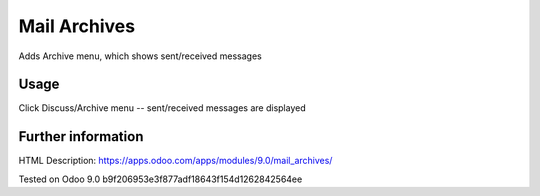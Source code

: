 Mail Archives
=============

Adds Archive menu, which shows sent/received messages

Usage
-----
Click Discuss/Archive menu -- sent/received messages are displayed

Further information
-------------------

HTML Description: https://apps.odoo.com/apps/modules/9.0/mail_archives/

Tested on Odoo 9.0 b9f206953e3f877adf18643f154d1262842564ee